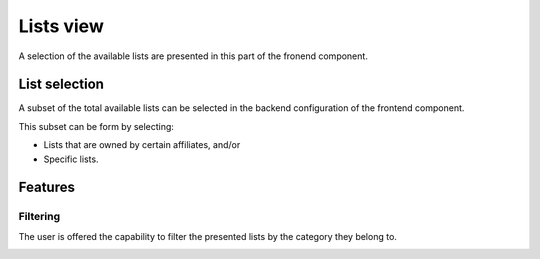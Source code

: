 
Lists view
==========

A selection of the available lists are presented in this part of the fronend component.

List selection
--------------

A subset of the total available lists can be selected in the backend configuration of the frontend component.

This subset can be form by selecting:

* Lists that are owned by certain affiliates, and/or 

* Specific lists.

Features
--------

Filtering
^^^^^^^^^

The user is offered the capability to filter the presented lists by the category they belong to.

.. image:: lists_filtering.png
   :width: 200px
   :height: 100px
   :scale: 50 %
   :alt: Filtering
   :align: right
